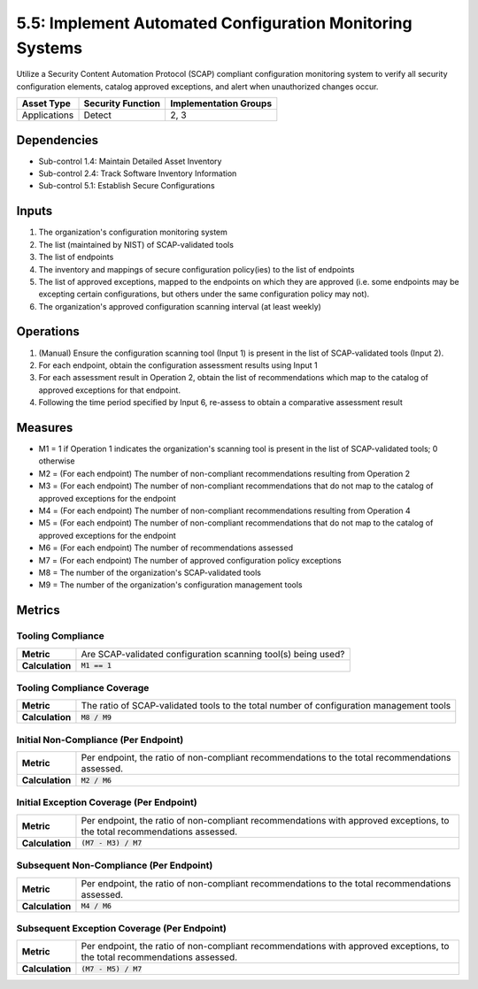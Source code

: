 5.5: Implement Automated Configuration Monitoring Systems
=========================================================

Utilize a Security Content Automation Protocol (SCAP) compliant configuration monitoring system to verify all security configuration elements, catalog approved exceptions, and alert when unauthorized changes occur.

.. list-table::
	:header-rows: 1

	* - Asset Type
	  - Security Function
	  - Implementation Groups
	* - Applications
	  - Detect
	  - 2, 3

Dependencies
------------
* Sub-control 1.4: Maintain Detailed Asset Inventory
* Sub-control 2.4: Track Software Inventory Information
* Sub-control 5.1: Establish Secure Configurations

Inputs
------
#. The organization's configuration monitoring system
#. The list (maintained by NIST) of SCAP-validated tools
#. The list of endpoints
#. The inventory and mappings of secure configuration policy(ies) to the list of endpoints
#. The list of approved exceptions, mapped to the endpoints on which they are approved (i.e. some endpoints may be excepting certain configurations, but others under the same configuration policy may not).
#. The organization's approved configuration scanning interval (at least weekly)

Operations
----------
#. (Manual) Ensure the configuration scanning tool (Input 1) is present in the list of SCAP-validated tools (Input 2).
#. For each endpoint, obtain the configuration assessment results using Input 1
#. For each assessment result in Operation 2, obtain the list of recommendations which map to the catalog of approved exceptions for that endpoint.
#. Following the time period specified by Input 6, re-assess to obtain a comparative assessment result

Measures
--------
* M1 = 1 if Operation 1 indicates the organization's scanning tool is present in the list of SCAP-validated tools; 0 otherwise
* M2 = (For each endpoint) The number of non-compliant recommendations resulting from Operation 2
* M3 = (For each endpoint) The number of non-compliant recommendations that do not map to the catalog of approved exceptions for the endpoint
* M4 = (For each endpoint) The number of non-compliant recommendations resulting from Operation 4
* M5 = (For each endpoint) The number of non-compliant recommendations that do not map to the catalog of approved exceptions for the endpoint
* M6 = (For each endpoint) The number of recommendations assessed
* M7 = (For each endpoint) The number of approved configuration policy exceptions
* M8 = The number of the organization's SCAP-validated tools
* M9 = The number of the organization's configuration management tools

Metrics
-------

Tooling Compliance
^^^^^^^^^^^^^^^^^^
.. list-table::

	* - **Metric**
	  - | Are SCAP-validated configuration scanning tool(s) being used?
	* - **Calculation**
	  - :code:`M1 == 1`

Tooling Compliance Coverage
^^^^^^^^^^^^^^^^^^^^^^^^^^^
.. list-table::

	* - **Metric**
	  - | The ratio of SCAP-validated tools to the total number of configuration management tools
	* - **Calculation**
	  - :code:`M8 / M9`

Initial Non-Compliance (Per Endpoint)
^^^^^^^^^^^^^^^^^^^^^^^^^^^^^^^^^^^^^
.. list-table::

	* - **Metric**
	  - | Per endpoint, the ratio of non-compliant recommendations to the total recommendations assessed.
	* - **Calculation**
	  - :code:`M2 / M6`

Initial Exception Coverage (Per Endpoint)
^^^^^^^^^^^^^^^^^^^^^^^^^^^^^^^^^^^^^^^^^
.. list-table::

	* - **Metric**
	  - | Per endpoint, the ratio of non-compliant recommendations with approved exceptions, to the total recommendations assessed.
	* - **Calculation**
	  - :code:`(M7 - M3) / M7`

Subsequent Non-Compliance (Per Endpoint)
^^^^^^^^^^^^^^^^^^^^^^^^^^^^^^^^^^^^^^^^
.. list-table::

	* - **Metric**
	  - | Per endpoint, the ratio of non-compliant recommendations to the total recommendations assessed.
	* - **Calculation**
	  - :code:`M4 / M6`

Subsequent Exception Coverage (Per Endpoint)
^^^^^^^^^^^^^^^^^^^^^^^^^^^^^^^^^^^^^^^^^^^^
.. list-table::

	* - **Metric**
	  - | Per endpoint, the ratio of non-compliant recommendations with approved exceptions, to the total recommendations assessed.
	* - **Calculation**
	  - :code:`(M7 - M5) / M7`

.. history
.. authors
.. license
